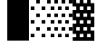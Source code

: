SplineFontDB: 3.0
FontName: Bel
FullName: Bel
FamilyName: Bel
Weight: Bold
Copyright: Copyright (c) 2019, B
UComments: "2019-1-28: Created with FontForge (http://fontforge.org)"
Version: 001.000
ItalicAngle: 0
UnderlinePosition: -519
UnderlineWidth: 98
Ascent: 1638
Descent: 410
InvalidEm: 0
LayerCount: 2
Layer: 0 0 "Arri+AOgA-re" 1
Layer: 1 0 "Avant" 0
XUID: [1021 90 -1258502218 32764]
FSType: 0
OS2Version: 0
OS2_WeightWidthSlopeOnly: 0
OS2_UseTypoMetrics: 1
CreationTime: 1548665833
ModificationTime: 1552829234
PfmFamily: 17
TTFWeight: 700
TTFWidth: 5
LineGap: 184
VLineGap: 0
OS2TypoAscent: 0
OS2TypoAOffset: 1
OS2TypoDescent: 0
OS2TypoDOffset: 1
OS2TypoLinegap: 184
OS2WinAscent: 0
OS2WinAOffset: 1
OS2WinDescent: 0
OS2WinDOffset: 1
HheadAscent: 0
HheadAOffset: 1
HheadDescent: 0
HheadDOffset: 1
OS2Vendor: 'PfEd'
MarkAttachClasses: 2
"" 0 
DEI: 91125
LangName: 1033 "" "" "" "" "" "" "" "" "" "" "" "" "" "Copyright (c) 2019, B (<URL|email>),+AAoA-with Reserved Font Name Untitled1.+AAoACgAA-This Font Software is licensed under the SIL Open Font License, Version 1.1.+AAoA-This license is copied below, and is also available with a FAQ at:+AAoA-http://scripts.sil.org/OFL+AAoACgAK------------------------------------------------------------+AAoA-SIL OPEN FONT LICENSE Version 1.1 - 26 February 2007+AAoA------------------------------------------------------------+AAoACgAA-PREAMBLE+AAoA-The goals of the Open Font License (OFL) are to stimulate worldwide+AAoA-development of collaborative font projects, to support the font creation+AAoA-efforts of academic and linguistic communities, and to provide a free and+AAoA-open framework in which fonts may be shared and improved in partnership+AAoA-with others.+AAoACgAA-The OFL allows the licensed fonts to be used, studied, modified and+AAoA-redistributed freely as long as they are not sold by themselves. The+AAoA-fonts, including any derivative works, can be bundled, embedded, +AAoA-redistributed and/or sold with any software provided that any reserved+AAoA-names are not used by derivative works. The fonts and derivatives,+AAoA-however, cannot be released under any other type of license. The+AAoA-requirement for fonts to remain under this license does not apply+AAoA-to any document created using the fonts or their derivatives.+AAoACgAA-DEFINITIONS+AAoAIgAA-Font Software+ACIA refers to the set of files released by the Copyright+AAoA-Holder(s) under this license and clearly marked as such. This may+AAoA-include source files, build scripts and documentation.+AAoACgAi-Reserved Font Name+ACIA refers to any names specified as such after the+AAoA-copyright statement(s).+AAoACgAi-Original Version+ACIA refers to the collection of Font Software components as+AAoA-distributed by the Copyright Holder(s).+AAoACgAi-Modified Version+ACIA refers to any derivative made by adding to, deleting,+AAoA-or substituting -- in part or in whole -- any of the components of the+AAoA-Original Version, by changing formats or by porting the Font Software to a+AAoA-new environment.+AAoACgAi-Author+ACIA refers to any designer, engineer, programmer, technical+AAoA-writer or other person who contributed to the Font Software.+AAoACgAA-PERMISSION & CONDITIONS+AAoA-Permission is hereby granted, free of charge, to any person obtaining+AAoA-a copy of the Font Software, to use, study, copy, merge, embed, modify,+AAoA-redistribute, and sell modified and unmodified copies of the Font+AAoA-Software, subject to the following conditions:+AAoACgAA-1) Neither the Font Software nor any of its individual components,+AAoA-in Original or Modified Versions, may be sold by itself.+AAoACgAA-2) Original or Modified Versions of the Font Software may be bundled,+AAoA-redistributed and/or sold with any software, provided that each copy+AAoA-contains the above copyright notice and this license. These can be+AAoA-included either as stand-alone text files, human-readable headers or+AAoA-in the appropriate machine-readable metadata fields within text or+AAoA-binary files as long as those fields can be easily viewed by the user.+AAoACgAA-3) No Modified Version of the Font Software may use the Reserved Font+AAoA-Name(s) unless explicit written permission is granted by the corresponding+AAoA-Copyright Holder. This restriction only applies to the primary font name as+AAoA-presented to the users.+AAoACgAA-4) The name(s) of the Copyright Holder(s) or the Author(s) of the Font+AAoA-Software shall not be used to promote, endorse or advertise any+AAoA-Modified Version, except to acknowledge the contribution(s) of the+AAoA-Copyright Holder(s) and the Author(s) or with their explicit written+AAoA-permission.+AAoACgAA-5) The Font Software, modified or unmodified, in part or in whole,+AAoA-must be distributed entirely under this license, and must not be+AAoA-distributed under any other license. The requirement for fonts to+AAoA-remain under this license does not apply to any document created+AAoA-using the Font Software.+AAoACgAA-TERMINATION+AAoA-This license becomes null and void if any of the above conditions are+AAoA-not met.+AAoACgAA-DISCLAIMER+AAoA-THE FONT SOFTWARE IS PROVIDED +ACIA-AS IS+ACIA, WITHOUT WARRANTY OF ANY KIND,+AAoA-EXPRESS OR IMPLIED, INCLUDING BUT NOT LIMITED TO ANY WARRANTIES OF+AAoA-MERCHANTABILITY, FITNESS FOR A PARTICULAR PURPOSE AND NONINFRINGEMENT+AAoA-OF COPYRIGHT, PATENT, TRADEMARK, OR OTHER RIGHT. IN NO EVENT SHALL THE+AAoA-COPYRIGHT HOLDER BE LIABLE FOR ANY CLAIM, DAMAGES OR OTHER LIABILITY,+AAoA-INCLUDING ANY GENERAL, SPECIAL, INDIRECT, INCIDENTAL, OR CONSEQUENTIAL+AAoA-DAMAGES, WHETHER IN AN ACTION OF CONTRACT, TORT OR OTHERWISE, ARISING+AAoA-FROM, OUT OF THE USE OR INABILITY TO USE THE FONT SOFTWARE OR FROM+AAoA-OTHER DEALINGS IN THE FONT SOFTWARE." "http://scripts.sil.org/OFL"
Encoding: Custom
UnicodeInterp: none
NameList: AGL For New Fonts
DisplaySize: -72
AntiAlias: 1
FitToEm: 0
WinInfo: 0 26 10
BeginPrivate: 0
EndPrivate
Grid
102 1320 m 5xfff4
 205 1320 l 5
 205 1223 l 5
 102 1223 l 5
 102 1320 l 5xfff4
307 1320 m 5xfff1
 410 1320 l 5
 410 1223 l 5
 307 1223 l 5
 307 1320 l 5xfff1
512 1320 m 5xfff040
 615 1320 l 5
 615 1223 l 5
 512 1223 l 5
 512 1320 l 5xfff040
717 1320 m 5xfff010
 820 1320 l 5
 820 1223 l 5
 717 1223 l 5
 717 1320 l 5xfff010
922 1320 m 5xfff004
 1025 1320 l 5
 1025 1223 l 5
 922 1223 l 5
 922 1320 l 5xfff004
1127 1320 m 5xfff001
 1229 1320 l 5
 1229 1223 l 5
 1127 1223 l 5
 1127 1320 l 5xfff001
0 1126 m 5xfff8
 102 1126 l 5
 102 1030 l 5
 0 1030 l 5
 0 1126 l 5xfff8
205 1126 m 5xfff2
 307 1126 l 5
 307 1030 l 5
 205 1030 l 5
 205 1126 l 5xfff2
410 1126 m 5xfff080
 512 1126 l 5
 512 1030 l 5
 410 1030 l 5
 410 1126 l 5xfff080
615 1126 m 5xfff020
 717 1126 l 5
 717 1030 l 5
 615 1030 l 5
 615 1126 l 5xfff020
820 1126 m 5xfff008
 922 1126 l 5
 922 1030 l 5
 820 1030 l 5
 820 1126 l 5xfff008
1025 1126 m 5xfff002
 1127 1126 l 5
 1127 1030 l 5
 1025 1030 l 5
 1025 1126 l 5xfff002
102 933 m 5xfff4
 205 933 l 5
 205 837 l 5
 102 837 l 5
 102 933 l 5xfff4
307 933 m 5xfff1
 410 933 l 5
 410 837 l 5
 307 837 l 5
 307 933 l 5xfff1
512 933 m 5xfff040
 615 933 l 5
 615 837 l 5
 512 837 l 5
 512 933 l 5xfff040
717 933 m 5xfff010
 820 933 l 5
 820 837 l 5
 717 837 l 5
 717 933 l 5xfff010
922 933 m 5xfff004
 1025 933 l 5
 1025 837 l 5
 922 837 l 5
 922 933 l 5xfff004
1127 933 m 5xfff001
 1229 933 l 5
 1229 837 l 5
 1127 837 l 5
 1127 933 l 5xfff001
0 740 m 5xfff8
 102 740 l 5
 102 643 l 5
 0 643 l 5
 0 740 l 5xfff8
205 740 m 5xfff2
 307 740 l 5
 307 643 l 5
 205 643 l 5
 205 740 l 5xfff2
410 740 m 5xfff080
 512 740 l 5
 512 643 l 5
 410 643 l 5
 410 740 l 5xfff080
615 740 m 5xfff020
 717 740 l 5
 717 643 l 5
 615 643 l 5
 615 740 l 5xfff020
820 740 m 5xfff008
 922 740 l 5
 922 643 l 5
 820 643 l 5
 820 740 l 5xfff008
1025 740 m 5xfff002
 1127 740 l 5
 1127 643 l 5
 1025 643 l 5
 1025 740 l 5xfff002
102 546 m 5xfff4
 205 546 l 5
 205 450 l 5
 102 450 l 5
 102 546 l 5xfff4
307 546 m 5xfff1
 410 546 l 5
 410 450 l 5
 307 450 l 5
 307 546 l 5xfff1
512 546 m 5xfff040
 615 546 l 5
 615 450 l 5
 512 450 l 5
 512 546 l 5xfff040
717 546 m 5xfff010
 820 546 l 5
 820 450 l 5
 717 450 l 5
 717 546 l 5xfff010
922 546 m 5xfff004
 1025 546 l 5
 1025 450 l 5
 922 450 l 5
 922 546 l 5xfff004
1127 546 m 5xfff001
 1229 546 l 5
 1229 450 l 5
 1127 450 l 5
 1127 546 l 5xfff001
0 353 m 5xfff8
 102 353 l 5
 102 257 l 5
 0 257 l 5
 0 353 l 5xfff8
410 353 m 5xfff080
 512 353 l 5
 512 257 l 5
 410 257 l 5
 410 353 l 5xfff080
615 353 m 5xfff020
 717 353 l 5
 717 257 l 5
 615 257 l 5
 615 353 l 5xfff020
820 353 m 5xfff008
 922 353 l 5
 922 257 l 5
 820 257 l 5
 820 353 l 5xfff008
1025 353 m 5xfff002
 1127 353 l 5
 1127 257 l 5
 1025 257 l 5
 1025 353 l 5xfff002
205 353 m 5xfff2
 307 353 l 5
 307 257 l 5
 205 257 l 5
 205 353 l 5xfff2
1127 160 m 5xfff001
 1229 160 l 5
 1229 63 l 5
 1127 63 l 5
 1127 160 l 5xfff001
922 160 m 5xfff004
 1025 160 l 5
 1025 63 l 5
 922 63 l 5
 922 160 l 5xfff004
717 160 m 5xfff010
 820 160 l 5
 820 63 l 5
 717 63 l 5
 717 160 l 5xfff010
512 160 m 5xfff040
 615 160 l 5
 615 63 l 5
 512 63 l 5
 512 160 l 5xfff040
307 160 m 5xfff1
 410 160 l 5
 410 63 l 5
 307 63 l 5
 307 160 l 5xfff1
102 160 m 5xfff4
 205 160 l 5
 205 63 l 5
 102 63 l 5
 102 160 l 5xfff4
0 -34 m 5xfff8
 102 -34 l 5
 102 -130 l 5
 0 -130 l 5
 0 -34 l 5xfff8
205 -34 m 5xfff2
 307 -34 l 5
 307 -130 l 5
 205 -130 l 5
 205 -34 l 5xfff2
410 -34 m 5xfff080
 512 -34 l 5
 512 -130 l 5
 410 -130 l 5
 410 -34 l 5xfff080
615 -34 m 5xfff020
 717 -34 l 5
 717 -130 l 5
 615 -130 l 5
 615 -34 l 5xfff020
820 -34 m 5xfff008
 922 -34 l 5
 922 -130 l 5
 820 -130 l 5
 820 -34 l 5xfff008
1025 -34 m 5xfff002
 1127 -34 l 5
 1127 -130 l 5
 1025 -130 l 5
 1025 -34 l 5xfff002
1127 -227 m 5xfff001
 1229 -227 l 5
 1229 -324 l 5
 1127 -324 l 5
 1127 -227 l 5xfff001
922 -227 m 5xfff004
 1025 -227 l 5
 1025 -324 l 5
 922 -324 l 5
 922 -227 l 5xfff004
717 -227 m 5xfff010
 820 -227 l 5
 820 -324 l 5
 717 -324 l 5
 717 -227 l 5xfff010
512 -227 m 5xfff040
 615 -227 l 5
 615 -324 l 5
 512 -324 l 5
 512 -227 l 5xfff040
307 -227 m 5xfff1
 410 -227 l 5
 410 -324 l 5
 307 -324 l 5
 307 -227 l 5xfff1
102 -227 m 5xfff4
 205 -227 l 5
 205 -324 l 5
 102 -324 l 5
 102 -227 l 5xfff4
0 -420 m 5xfff8
 102 -420 l 5
 102 -517 l 5
 0 -517 l 5
 0 -420 l 5xfff8
205 -420 m 5xfff2
 307 -420 l 5
 307 -517 l 5
 205 -517 l 5
 205 -420 l 5xfff2
410 -420 m 5xfff080
 512 -420 l 5
 512 -517 l 5
 410 -517 l 5
 410 -420 l 5xfff080
615 -420 m 5xfff020
 717 -420 l 5
 717 -517 l 5
 615 -517 l 5
 615 -420 l 5xfff020
820 -420 m 5xfff008
 922 -420 l 5
 922 -517 l 5
 820 -517 l 5
 820 -420 l 5xfff008
1025 -420 m 5xfff002
 1127 -420 l 5
 1127 -517 l 5
 1025 -517 l 5
 1025 -420 l 5xfff002
0 -615 m 1028xfff8
0 1513 m 5
 102 1513 l 5
 102 1416 l 5
 0 1416 l 5
 0 1513 l 5
205 1513 m 5xfff2
 307 1513 l 5
 307 1416 l 5
 205 1416 l 5
 205 1513 l 5xfff2
410 1513 m 5xfff080
 512 1513 l 5
 512 1416 l 5
 410 1416 l 5
 410 1513 l 5xfff080
615 1513 m 5xfff020
 717 1513 l 5
 717 1416 l 5
 615 1416 l 5
 615 1513 l 5xfff020
820 1513 m 5xfff008
 922 1513 l 5
 922 1416 l 5
 820 1416 l 5
 820 1513 l 5xfff008
1025 1513 m 5xfff002
 1127 1513 l 5
 1127 1416 l 5
 1025 1416 l 5
 1025 1513 l 5xfff002
102 1705 m 5xfff4
 205 1705 l 5
 205 1610 l 5
 102 1610 l 5
 102 1705 l 5xfff4
307 1705 m 5xfff1
 410 1705 l 5
 410 1610 l 5
 307 1610 l 5
 307 1705 l 5xfff1
512 1705 m 5xfff040
 615 1705 l 5
 615 1610 l 5
 512 1610 l 5
 512 1705 l 5xfff040
717 1705 m 5xfff010
 820 1705 l 5
 820 1610 l 5
 717 1610 l 5
 717 1705 l 5xfff010
922 1705 m 5xfff004
 1025 1705 l 5
 1025 1610 l 5
 922 1610 l 5
 922 1705 l 5xfff004
1127 1705 m 5xfff001
 1229 1705 l 5
 1229 1610 l 5
 1127 1610 l 5
 1127 1705 l 5xfff001
EndSplineSet
TeXData: 1 0 0 346030 173015 115343 0 -1048576 115343 783286 444596 497025 792723 393216 433062 380633 303038 157286 324010 404750 52429 2506097 1059062 262144
BeginChars: 24 6

StartChar: ltshade
Encoding: 1 9617 0
Width: 1229
Flags: W
HStem: -410.5 185<99.5 305.5 715.5 921.5> -35.5 194<408.5 614.5 1021.5 1227.5> 351.5 194<102.5 308.5 715.5 921.5> 740.5 194<408.5 614.5 1021.5 1227.5> 1126.5 194<102.5 308.5 715.5 921.5> 1515.5 194<408.5 614.5 1021.5 1227.5>
VStem: 102.5 206<-410.5 -225.5 351.5 545.5 1126.5 1320.5> 408.5 206<-35.5 158.5 740.5 934.5 1515.5 1709.5> 715.5 206<-412.5 -227.5 351.5 545.5 1126.5 1320.5> 1021.5 206<-38.5 155.5 737.5 931.5 1512.5 1706.5>
LayerCount: 2
Fore
SplineSet
715.5 1126.5 m 1
 715.5 1320.5 l 1
 921.5 1320.5 l 1
 921.5 1126.5 l 1
 715.5 1126.5 l 1
408.5 1515.5 m 1
 408.5 1709.5 l 1
 614.5 1709.5 l 1
 614.5 1515.5 l 1
 408.5 1515.5 l 1
1021.5 1512.5 m 1
 1021.5 1706.5 l 1
 1227.5 1706.5 l 1
 1227.5 1512.5 l 1
 1021.5 1512.5 l 1
715.5 351.5 m 1
 715.5 545.5 l 1
 921.5 545.5 l 1
 921.5 351.5 l 1
 715.5 351.5 l 1
408.5 740.5 m 1
 408.5 934.5 l 1
 614.5 934.5 l 1
 614.5 740.5 l 1
 408.5 740.5 l 1
1021.5 737.5 m 1
 1021.5 931.5 l 1
 1227.5 931.5 l 1
 1227.5 737.5 l 1
 1021.5 737.5 l 1
715.5 -412.5 m 1
 715.5 -227.5 l 1
 921.5 -227.5 l 1
 921.5 -412.5 l 1
 715.5 -412.5 l 1
408.5 -35.5 m 1
 408.5 158.5 l 1
 614.5 158.5 l 1
 614.5 -35.5 l 1
 408.5 -35.5 l 1
1021.5 -38.5 m 1
 1021.5 155.5 l 1
 1227.5 155.5 l 1
 1227.5 -38.5 l 1
 1021.5 -38.5 l 1
102.5 1126.5 m 1
 102.5 1320.5 l 1
 308.5 1320.5 l 1
 308.5 1126.5 l 1
 102.5 1126.5 l 1
102.5 351.5 m 1
 102.5 545.5 l 1
 308.5 545.5 l 1
 308.5 351.5 l 1
 102.5 351.5 l 1
99.5 -410.5 m 1
 99.5 -225.5 l 1
 305.5 -225.5 l 1
 305.5 -410.5 l 1
 99.5 -410.5 l 1
EndSplineSet
Validated: 524289
EndChar

StartChar: shade
Encoding: 2 9618 1
Width: 1229
Flags: W
HStem: -409.5 184<0.5 204.5 410.5 616.5 820.5 1026.5> -33.5 194<204.5 410.5 614.5 820.5 1024.5 1230.5> 352.5 194<0.5 206.5 410.5 616.5 820.5 1026.5> 740.5 194<204.5 410.5 614.5 820.5 1024.5 1230.5> 1126.5 194<0.5 206.5 410.5 616.5 820.5 1026.5> 1512.5 194<204.5 410.5 614.5 820.5 1024.5 1230.5>
VStem: 0.5 206<-409.5 -225.5 352.5 546.5 1126.5 1320.5> 204.5 206<-33.5 160.5 740.5 934.5 1512.5 1706.5> 410.5 206<-409.5 -225.5 352.5 546.5 1126.5 1320.5> 614.5 206<-33.5 160.5 740.5 934.5 1512.5 1706.5> 820.5 206<-409.5 -225.5 352.5 546.5 1126.5 1320.5> 1024.5 206<-33.5 160.5 740.5 934.5 1512.5 1706.5>
LayerCount: 2
Fore
SplineSet
204.5 160.5 m 1xfd
 410.5 160.5 l 1
 410.5 -33.5 l 1
 204.5 -33.5 l 1
 204.5 160.5 l 1xfd
614.5 160.5 m 1xfc40
 820.5 160.5 l 1
 820.5 -33.5 l 1
 614.5 -33.5 l 1
 614.5 160.5 l 1xfc40
1024.5 160.5 m 1xfc10
 1230.5 160.5 l 1
 1230.5 -33.5 l 1
 1024.5 -33.5 l 1
 1024.5 160.5 l 1xfc10
0.5 546.5 m 1xfe
 206.5 546.5 l 1
 206.5 352.5 l 1
 0.5 352.5 l 1
 0.5 546.5 l 1xfe
410.5 546.5 m 1xfc80
 616.5 546.5 l 1
 616.5 352.5 l 1
 410.5 352.5 l 1
 410.5 546.5 l 1xfc80
820.5 546.5 m 1xfc20
 1026.5 546.5 l 1
 1026.5 352.5 l 1
 820.5 352.5 l 1
 820.5 546.5 l 1xfc20
204.5 934.5 m 1xfd
 410.5 934.5 l 1
 410.5 740.5 l 1
 204.5 740.5 l 1
 204.5 934.5 l 1xfd
614.5 934.5 m 1xfc40
 820.5 934.5 l 1
 820.5 740.5 l 1
 614.5 740.5 l 1
 614.5 934.5 l 1xfc40
1024.5 934.5 m 1xfc10
 1230.5 934.5 l 1
 1230.5 740.5 l 1
 1024.5 740.5 l 1
 1024.5 934.5 l 1xfc10
0.5 1320.5 m 1xfe
 206.5 1320.5 l 1
 206.5 1126.5 l 1
 0.5 1126.5 l 1
 0.5 1320.5 l 1xfe
410.5 1320.5 m 1xfc80
 616.5 1320.5 l 1
 616.5 1126.5 l 1
 410.5 1126.5 l 1
 410.5 1320.5 l 1xfc80
820.5 1320.5 m 1xfc20
 1026.5 1320.5 l 1
 1026.5 1126.5 l 1
 820.5 1126.5 l 1
 820.5 1320.5 l 1xfc20
204.5 1706.5 m 1xfd
 410.5 1706.5 l 1
 410.5 1512.5 l 1
 204.5 1512.5 l 1
 204.5 1706.5 l 1xfd
614.5 1706.5 m 1xfc40
 820.5 1706.5 l 1
 820.5 1512.5 l 1
 614.5 1512.5 l 1
 614.5 1706.5 l 1xfc40
1024.5 1706.5 m 1xfc10
 1230.5 1706.5 l 1
 1230.5 1512.5 l 1
 1024.5 1512.5 l 1
 1024.5 1706.5 l 1xfc10
0.5 -225.5 m 1xfe
 204.5 -225.5 l 1
 204.5 -409.5 l 1xfd
 0.5 -409.5 l 1
 0.5 -225.5 l 1xfe
410.5 -225.5 m 1xfc80
 616.5 -225.5 l 1
 616.5 -409.5 l 1
 410.5 -409.5 l 1
 410.5 -225.5 l 1xfc80
820.5 -225.5 m 1xfc20
 1026.5 -225.5 l 1
 1026.5 -409.5 l 1
 820.5 -409.5 l 1
 820.5 -225.5 l 1xfc20
EndSplineSet
Validated: 8912897
EndChar

StartChar: dkshade
Encoding: 3 9619 2
Width: 1229
Flags: W
LayerCount: 2
Fore
SplineSet
1236 1511.5 m 1
 1031.5 1511.5 l 1
 1031.5 1705.16653094 l 1
 827.5 1705.33265472 l 1
 827.5 1511.5 l 1
 621.5 1511.5 l 1
 621.5 1705.5 l 1
 622 1705.5 l 1
 417.950501541 1705.66616409 l 1
 417.5 1511.5 l 1
 211.5 1511.5 l 1
 211.950890757 1705.83391621 l 1
 8 1706 l 1
 8.4765625 1577.16666667 9.01608615451 1448.33333333 9.58904351128 1319.5 c 1
 213.5 1319.5 l 1
 213.5 1125.5 l 1
 10.4733512192 1125.5 l 1
 11.3723610374 932.166666667 12.3132855074 738.833333333 13.1963405023 545.5 c 1
 213.5 545.5 l 1
 213.5 351.5 l 1
 14.0592833549 351.5 l 1
 14.8895889169 158.833333333 15.6292771283 -33.8333333333 16.1795925564 -226.5 c 1
 211.5 -226.5 l 1
 211.5 -410.5 l 1
 16.6443944299 -410.5 l 1
 16.7914479858 -478 16.9113987458 -545.5 17 -613 c 1
 1236 -614 l 1
 1236 -34.5 l 1
 1031.5 -34.5 l 1
 1031.5 159.5 l 1
 1236 159.5 l 1
 1236 739.5 l 1
 1031.5 739.5 l 1
 1031.5 933.5 l 1
 1236 933.5 l 1
 1236 1511.5 l 1
827.5 -226.5 m 1
 1033.5 -226.5 l 1
 1033.5 -410.5 l 1
 827.5 -410.5 l 1
 827.5 -226.5 l 1
417.5 -226.5 m 1
 623.5 -226.5 l 1
 623.5 -410.5 l 1
 417.5 -410.5 l 1
 417.5 -226.5 l 1
827.5 1319.5 m 1
 1033.5 1319.5 l 1
 1033.5 1125.5 l 1
 827.5 1125.5 l 1
 827.5 1319.5 l 1
417.5 1319.5 m 1
 623.5 1319.5 l 1
 623.5 1125.5 l 1
 417.5 1125.5 l 1
 417.5 1319.5 l 1
621.5 933.5 m 1
 827.5 933.5 l 1
 827.5 739.5 l 1
 621.5 739.5 l 1
 621.5 933.5 l 1
211.5 933.5 m 1
 417.5 933.5 l 1
 417.5 739.5 l 1
 211.5 739.5 l 1
 211.5 933.5 l 1
827.5 545.5 m 1
 1033.5 545.5 l 1
 1033.5 351.5 l 1
 827.5 351.5 l 1
 827.5 545.5 l 1
417.5 545.5 m 1
 623.5 545.5 l 1
 623.5 351.5 l 1
 417.5 351.5 l 1
 417.5 545.5 l 1
621.5 159.5 m 1
 827.5 159.5 l 1
 827.5 -34.5 l 1
 621.5 -34.5 l 1
 621.5 159.5 l 1
211.5 159.5 m 1
 417.5 159.5 l 1
 417.5 -34.5 l 1
 211.5 -34.5 l 1
 211.5 159.5 l 1
EndSplineSet
Validated: 8912901
EndChar

StartChar: block
Encoding: 4 9608 3
Width: 1229
Flags: WO
VStem: 0 1229<-604 1705>
LayerCount: 2
Fore
SplineSet
0 -604 m 5
 0 1705 l 1
 1229 1705 l 1
 1229 -604 l 5
 0 -604 l 5
EndSplineSet
Validated: 1
EndChar

StartChar: uni00A0
Encoding: 0 160 4
Width: 1229
Flags: W
LayerCount: 2
Fore
Validated: 1
EndChar

StartChar: space
Encoding: 5 32 5
Width: 1229
Flags: W
LayerCount: 2
Fore
Validated: 1
EndChar
EndChars
EndSplineFont
